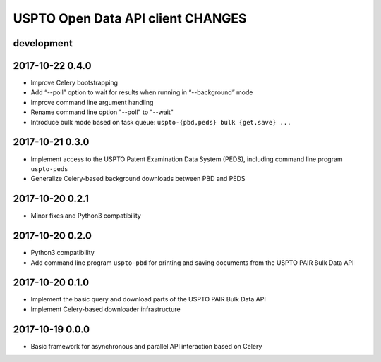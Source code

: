 ##################################
USPTO Open Data API client CHANGES
##################################

development
===========

2017-10-22 0.4.0
================
- Improve Celery bootstrapping
- Add “--poll” option to wait for results when running in “--background” mode
- Improve command line argument handling
- Rename command line option "--poll" to "--wait"
- Introduce bulk mode based on task queue: ``uspto-{pbd,peds} bulk {get,save} ...``

2017-10-21 0.3.0
================
- Implement access to the USPTO Patent Examination Data System (PEDS), including command line program ``uspto-peds``
- Generalize Celery-based background downloads between PBD and PEDS

2017-10-20 0.2.1
================
- Minor fixes and Python3 compatibility

2017-10-20 0.2.0
================
- Python3 compatibility
- Add command line program ``uspto-pbd`` for printing and saving documents from the USPTO PAIR Bulk Data API

2017-10-20 0.1.0
================
- Implement the basic query and download parts of the USPTO PAIR Bulk Data API
- Implement Celery-based downloader infrastructure

2017-10-19 0.0.0
================
- Basic framework for asynchronous and parallel API interaction based on Celery
